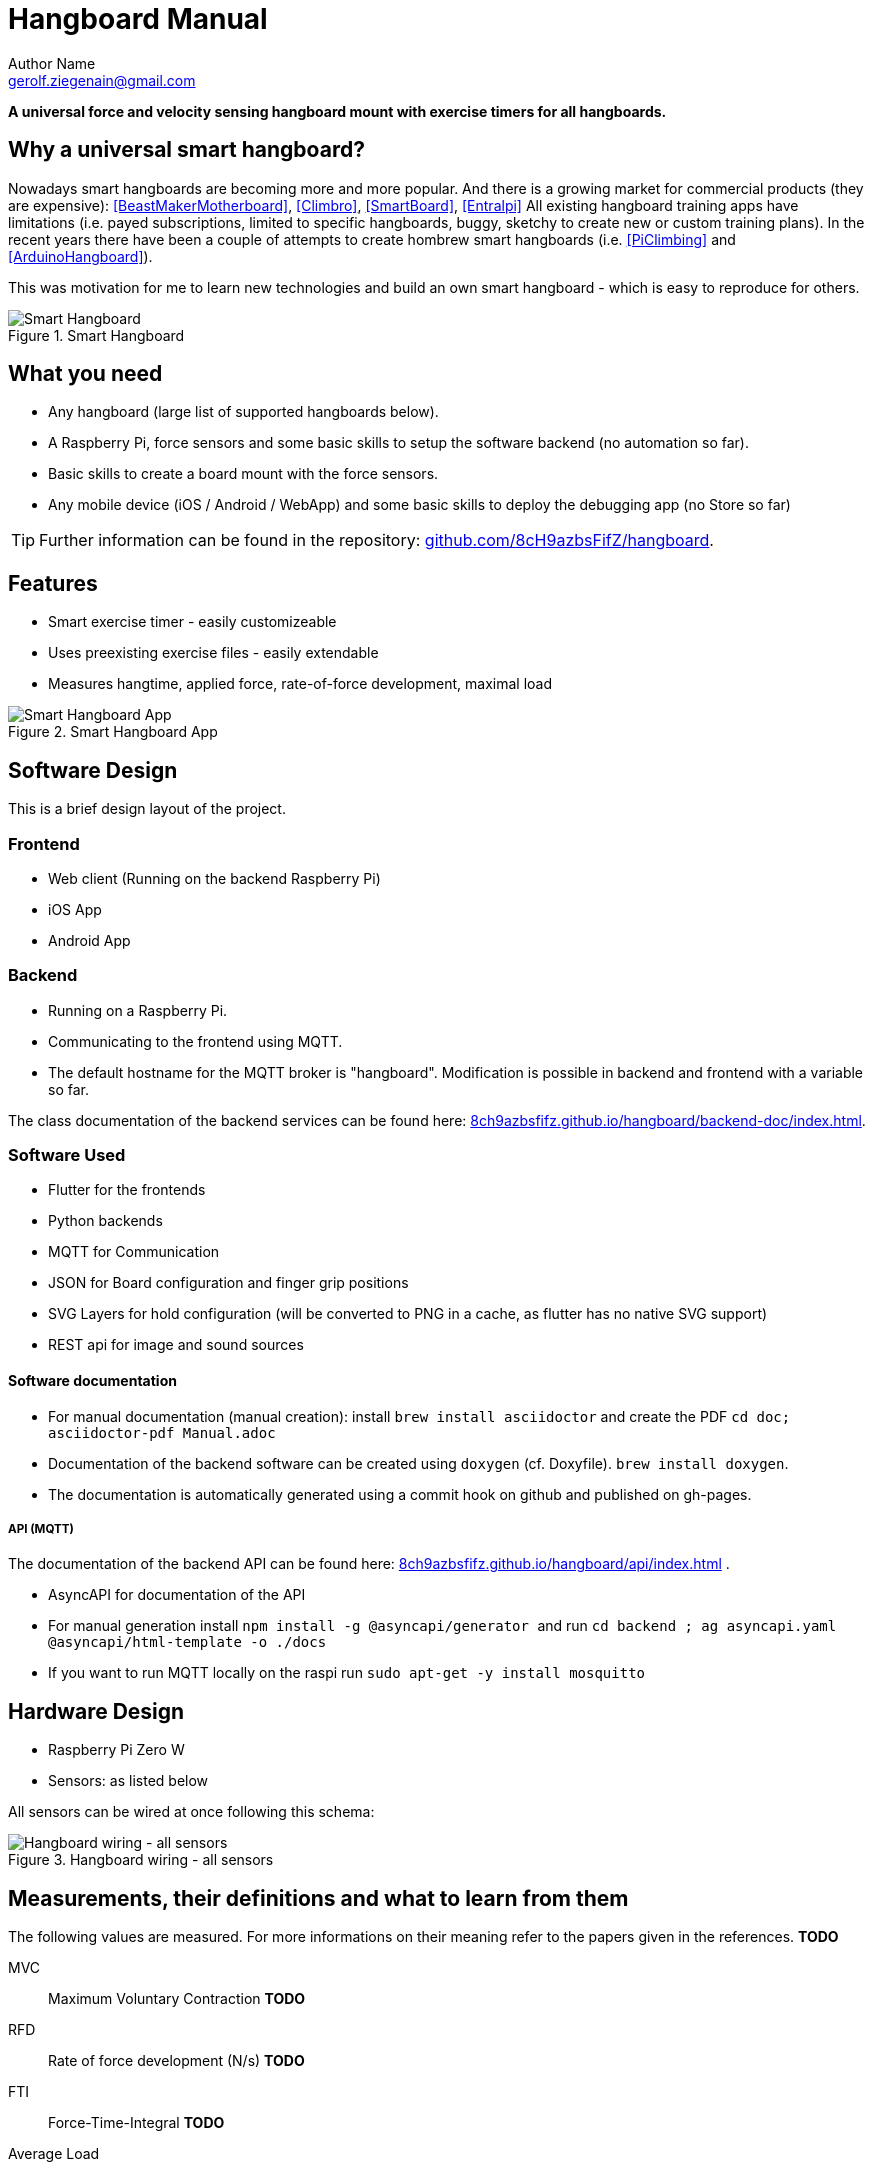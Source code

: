 = Hangboard Manual
Author Name <gerolf.ziegenain@gmail.com>
:hide-uri-scheme:
:leveloffset: 1

ifdef::backend-html5[]
:twoinches: width='144'
:full-width: width='100%'
:half-width: width='50%'
:half-size:
:thumbnail: width='60'
endif::[]
ifdef::backend-pdf[]
:twoinches: pdfwidth='2in'
:full-width: pdfwidth='100vw'
:half-width: pdfwidth='50vw'
:half-size: pdfwidth='50%'
:thumbnail: pdfwidth='20mm'
endif::[]
ifdef::backend-docbook5[]
:twoinches: width='50mm'
:full-width: scaledwidth='100%'
:half-width: scaledwidth='50%'
:half-size: width='50%'
:thumbnail: width='20mm'
endif::[]

:stem: 


*A universal force and velocity sensing hangboard mount with exercise timers for all hangboards.*

# Why a universal smart hangboard?
Nowadays smart hangboards are becoming more and more popular. And there is a growing market for commercial
products (they are expensive): <<BeastMakerMotherboard>>, <<Climbro>>, <<SmartBoard>>, <<Entralpi>>
All existing hangboard training apps have limitations (i.e. payed subscriptions,
limited to specific hangboards, buggy, sketchy to create new or custom training plans). In the recent years
there have been a couple of attempts to create hombrew smart hangboards (i.e. <<PiClimbing>> and <<ArduinoHangboard>>).

This was motivation for me to learn new technologies and build an own smart hangboard - which is easy to reproduce for others.

[#img-smart-hangboard]
.Smart Hangboard
image::./board_mount/smart_hangboard_v2.png[{half-size}Smart Hangboard]

# What you need

- Any hangboard (large list of supported hangboards below).
- A Raspberry Pi, force sensors and some basic skills to setup the software backend (no automation so far).
- Basic skills to create a board mount with the force sensors.
- Any mobile device (iOS / Android / WebApp) and some basic skills to deploy the debugging app (no Store so far)

TIP: Further information can be found in the repository: https://github.com/8cH9azbsFifZ/hangboard.

# Features
- Smart exercise timer - easily customizeable
- Uses preexisting exercise files - easily extendable
- Measures hangtime, applied force, rate-of-force development, maximal load 

[#img-smart-hangboard]
.Smart Hangboard App
image::./app/app_screenshot.png[{half-size}Smart Hangboard App]


# Software Design
This is a brief design layout of the project. 

## Frontend
- Web client (Running on the backend Raspberry Pi)
- iOS App
- Android App 

## Backend
- Running on a Raspberry Pi.
- Communicating to the frontend using MQTT.
- The default hostname for the MQTT broker is "hangboard". Modification is possible in backend and frontend with a variable so far.

The class documentation of the backend services can be found here: https://8ch9azbsfifz.github.io/hangboard/backend-doc/index.html.

## Software Used
- Flutter for the frontends
- Python backends
- MQTT for Communication 
- JSON for Board configuration and finger grip positions
- SVG Layers for hold configuration (will be converted to PNG in a cache, as flutter has no native SVG support)
- REST api for image and sound sources

### Software documentation
- For manual documentation (manual creation): install `brew install asciidoctor` and create the PDF `cd doc; asciidoctor-pdf Manual.adoc`
- Documentation of the backend software can be created using `doxygen` (cf. Doxyfile). `brew install doxygen`.
- The documentation is automatically generated using a commit hook on github and published on gh-pages.

#### API (MQTT)
The documentation of the backend API can be found here: https://8ch9azbsfifz.github.io/hangboard/api/index.html .

- AsyncAPI for documentation of the API
- For manual generation install ```npm install -g @asyncapi/generator ``` and run ```cd backend ; ag asyncapi.yaml @asyncapi/html-template -o ./docs```
- If you want to run MQTT locally on the raspi run `sudo apt-get -y install mosquitto`


# Hardware Design
- Raspberry Pi Zero W
- Sensors: as listed below

All sensors can be wired at once following this schema:
[#img-hangboard-wiring]
.Hangboard wiring - all sensors
image::./hardware/hangboard_wiring.png[{half-size}Hangboard wiring - all sensors]





# Measurements, their definitions and what to learn from them
The following values are measured. For more informations on their meaning refer to the papers given in the references.
*TODO*

MVC:: Maximum Voluntary Contraction *TODO*

RFD:: Rate of force development (N/s) *TODO*

FTI:: Force-Time-Integral *TODO*

Average Load:: *TODO*

Maximal Load:: *TODO*

Load Loss:: *TODO*

Load:: *TODO*


## Evaluations of the measured data

From the MVC we can estimate the maximal boulder grade according to [[[MVC1]]] using 
the script in `evaluations/estimate_bouldergrade_from_mvc.py`.

Here are some first test measurement data sets. The test has been conducted with a hang, one handed pulls, a fast and a slow pullup.
The data and evaluation scripts can be found in the directory `evaluations`.

[#img-measurement-test1-load]
.Measurement of Load (Test 1)
image::app/Load.png[{half-size}Measurement of Load (Test 1)]

[#img-measurement-test1-loadavg]
.Measurement of average Load (Test 1)
image::app/LoadAvg.png[{half-size}Measurement of average Load (Test 1)]

[#img-measurement-test1-loadmax]
.Measurement of maximal Load (Test 1)
image::app/LoadMax.png[{half-size}Measurement of maximal Load (Test 1)]

[#img-measurement-test1-loadloss]
.Measurement of Load Loss (Test 1)
image::app/LoadLoss.png[{half-size}Measurement of Load loss (Test 1)]

[#img-measurement-test1-fti]
.Measurement of FTI (Test 1)
image::app/FTI.png[{half-size}Measurement of FTI (Test 1)]

[#img-measurement-test1-rfd]
.Measurement of RFD (Test 1)
image::app/RFD.png[{half-size}Measurement of RFD (Test 1)]



[bibliography]
== References
* [[[Website]]] Hangboard website: https://8ch9azbsfifz.github.io/hangboard/
* [[[Discussions]]] Hangboard discussions: https://github.com/8cH9azbsFifZ/hangboard/discussions
* [[[Issues]]] Hangboard issues: https://github.com/8cH9azbsFifZ/hangboard/issues
* [[[PiClimbing]]] Raspi W Zero Hangboard: https://github.com/adrianlzt/piclimbing
* [[[ArduinoHangboard]]] Arduino Hangboard: https://github.com/oalam/isometryx
* [[[HX711Datasheet]]] HX 711 Datasheet: https://github.com/8cH9azbsFifZ/hangboard/raw/main/doc/force/hx711_english.pdf
* [[[HX711LoadCellPackage]]] Package of HX711 module and 4 load cells: https://www.amazon.ca/Bridge-Digital-Amplifier-Arduino-DIYmalls/dp/B086ZHXNJH
* [[[HX711PythonModule]]] The python modules for HX711: https://github.com/tatobari/hx711py or https://github.com/gandalf15/HX711/
* [[[MPU6050Datasheet]]] MPU 6050 Datasheet: https://github.com/8cH9azbsFifZ/hangboard/raw/main/doc/gyroscope/MPU-6000-Register-Map1.pdf
* [[[MPU6050KalmanFilter]]] Kalman filter implementation for MPU 6050: https://github.com/rocheparadox/Kalman-Filter-Python-for-mpu6050
* [[[MPU6050GettingStarted]]] Getting started with MPU6050 measurements: https://tutorials-raspberrypi.de/rotation-und-beschleunigung-mit-dem-raspberry-pi-messen/
* [[[MPU6050BLEVersion]]] MPU6050 BLE module: https://github.com/fundiZX48/pymotiontracker
* [[[HCSR04Package]]] HC-SR04 package: https://www.amazon.de/AZDelivery-HC-SR04-Ultraschall-Entfernungsmesser-Raspberry/dp/B07TKVPPHF/
* [[[HCSR04GettingStarted]]] Getting started with distance measurements using the HC-SR04: https://tutorials-raspberrypi.de/entfernung-messen-mit-ultraschallsensor-hc-sr04/
* [[[HCSR04KalmanFilter]]] Implementations of kalman filters for the HC-SR04 module: https://github.com/rizkymille/ultrasonic-hc-sr04-kalman-filter and https://github.com/NagarajSMurthy/Kalman-estimation-of-ultrasonic-sensor
* [[[Beastmaker1000HoldSizes]]] Accurate measurements of the Beastmaker 1000 hold dimensions: https://rupertgatterbauer.com/beastmaker-1000/#:~:text=Speaking%20of%20design%2C%20the%20Beasmaker,slopers%20and%20pull%2Dup%20jugs.
* [[[Boards]]] Project with lots of hangboard configurations: https://github.com/gitaaron/boards
* [[[ClimbHarderSurvey]]] https://www.reddit.com/r/climbharder/comments/6693ua/climbharder_survey_results/ and the data stored here `doc/references/ClimbHarderSurvey`
* [[[CriticalForceCalculator]]] https://strengthclimbing.com/critical-force-calculator/
* [[[ClimbingFingerStrengthAnalyzer]]] https://strengthclimbing.com/finger-strength-analyzer/
* [[[ForceSensingHangboardToEnhangeFingerTraining]]] Force-Sensing Hangboad to Enhance Finger Training in Rock Climbers, M. Anderson (https://github.com/8cH9azbsFifZ/hangboard/raw/main/doc/references/Force-Sensing_Hangboard_to_Enhance_Finger_Training_in_Rock_Climbers.pdf)
* [[[VelocityBraincoder]]] Braincoder velocity sensor https://github.com/8cH9azbsFifZ/hangboard/raw/main/doc/references/Braincoder.pdf
* [[[MVC1]]] Optimizing Muscular Strength-to-Weight Ratios in Rock Climbing, https://github.com/8cH9azbsFifZ/hangboard/raw/main/doc/references/BF_strength_climbing_correlations-MAR282018web.pdf
* [[[LPFvsKalman]]] Simple Effective and Robust Weight Sensor for Measuring Moisture Content in Food Drying Process, https://github.com/8cH9azbsFifZ/hangboard/raw/main/doc/references/SM1941.pdf
* [[[MVC2]]] Tendinous Tissue Adaptation to Explosive- vs. Sustained-Contraction Strength Training, https://github.com/8cH9azbsFifZ/hangboard/raw/main/doc/references/fphys-09-01170.pdf
* [[[KalmanHCSR04]]]  Kalman Filter Algorithm Design for HC-SR04 Ultrasonic Sensor Data Acquisition System, Adnan Rafi Al Tahtawi https://github.com/8cH9azbsFifZ/hangboard/raw/main/doc/references/Kalman_Filter_Algorithm_Design_for_HC-SR04_Ultraso.pdf
* [[[LatticeMVC]]] The determination of finger flexor critical force in rock climbers https://github.com/8cH9azbsFifZ/hangboard/raw/main/doc/references/Giles2019Thedeterminationoffingerflexorcriticalforceinrockclimbers.pdf
* [[[BeastMakerMotherboard]]] Force sensing motherboard for beastmaker https://www.beastmaker.co.uk/products/motherboard
* [[[Climbro]]] Force sensing smart hangboard https://climbro.com/
* [[[SmartBoard]]] Force sesing smart hangboard https://www.smartboard-climbing.com/
* [[[Entralpi]]] Force sensing plate for smart hangboard training https://entralpi.com/
* [[[SmartRock]]] Universal mount for hangboards in door frames https://smartrock.de/?lang=de
* [[[Pull-Up Pocket Sensor]]] Pull-up Sensor and Counter - Arduino Nano 33 BLE - tinyML https://create.arduino.cc/projecthub/tl9672/pull-up-sensor-and-counter-arduino-nano-33-ble-tinyml-6516d2